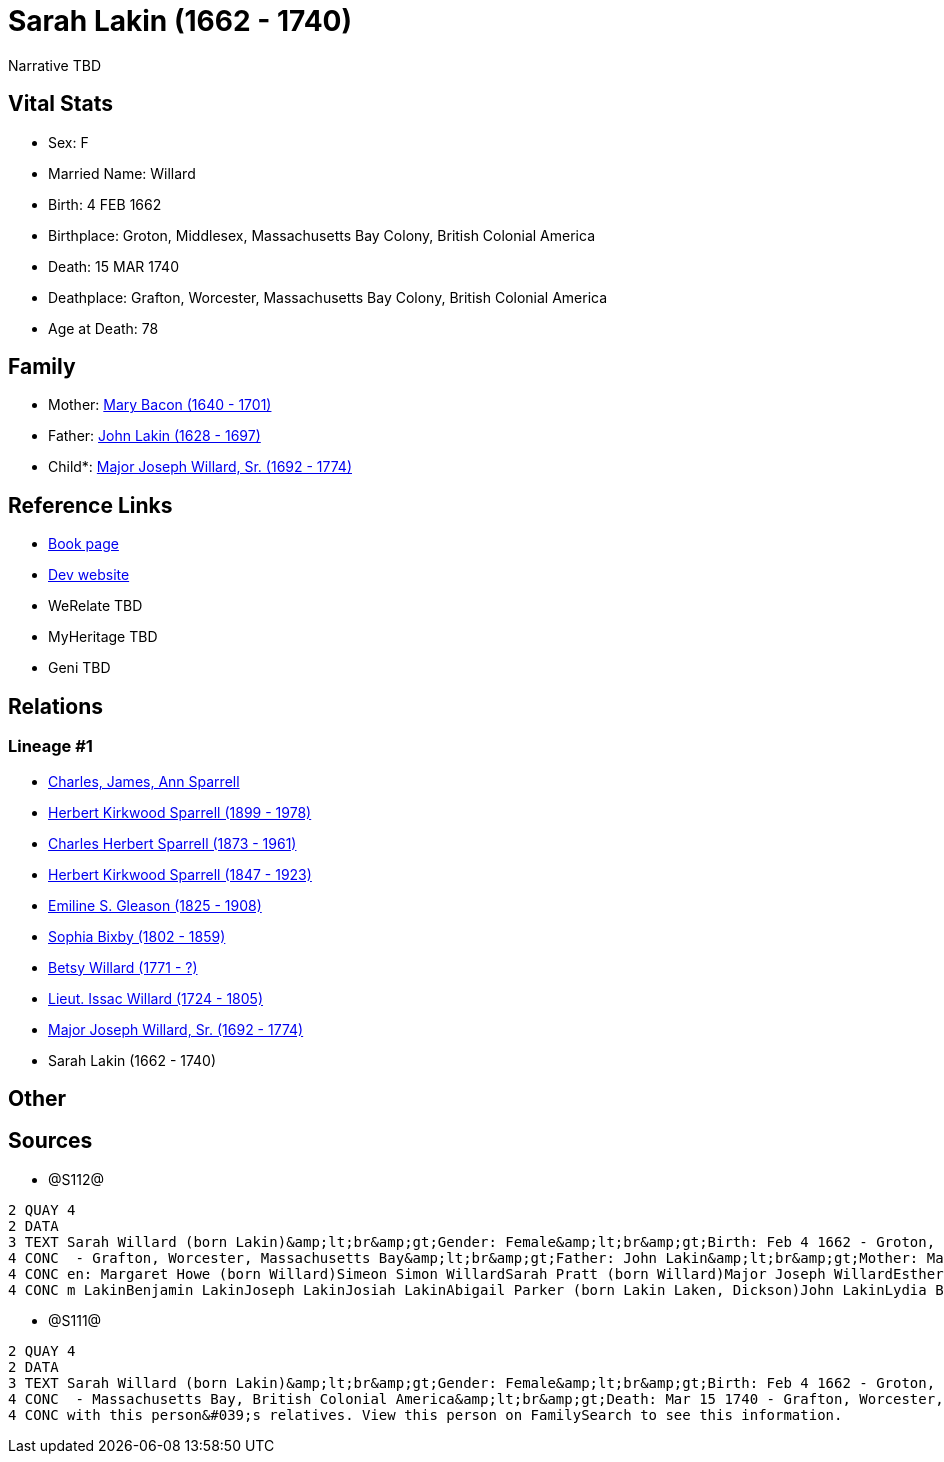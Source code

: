 = Sarah Lakin (1662 - 1740)

Narrative TBD


== Vital Stats


* Sex: F
* Married Name: Willard
* Birth: 4 FEB 1662
* Birthplace: Groton, Middlesex, Massachusetts Bay Colony, British Colonial America
* Death: 15 MAR 1740
* Deathplace: Grafton, Worcester, Massachusetts Bay Colony, British Colonial America
* Age at Death: 78


== Family
* Mother: https://github.com/sparrell/cfs_ancestors/blob/main/Vol_02_Ships/V2_C5_Ancestors/gen10/gen10.PPPMMMPPMM.Mary_Bacon[Mary Bacon (1640 - 1701)]


* Father: https://github.com/sparrell/cfs_ancestors/blob/main/Vol_02_Ships/V2_C5_Ancestors/gen10/gen10.PPPMMMPPMP.John_Lakin[John Lakin (1628 - 1697)]

* Child*: https://github.com/sparrell/cfs_ancestors/blob/main/Vol_02_Ships/V2_C5_Ancestors/gen8/gen8.PPPMMMPP.Major_Joseph_Willard,_Sr[Major Joseph Willard, Sr. (1692 - 1774)]



== Reference Links
* https://github.com/sparrell/cfs_ancestors/blob/main/Vol_02_Ships/V2_C5_Ancestors/gen9/gen9.PPPMMMPPM.Sarah_Lakin[Book page]
* https://cfsjksas.gigalixirapp.com/person?p=p1276[Dev website]
* WeRelate TBD
* MyHeritage TBD
* Geni TBD

== Relations
=== Lineage #1
* https://github.com/spoarrell/cfs_ancestors/tree/main/Vol_02_Ships/V2_C1_Principals/0_intro_principals.adoc[Charles, James, Ann Sparrell]
* https://github.com/sparrell/cfs_ancestors/blob/main/Vol_02_Ships/V2_C5_Ancestors/gen1/gen1.P.Herbert_Kirkwood_Sparrell[Herbert Kirkwood Sparrell (1899 - 1978)]

* https://github.com/sparrell/cfs_ancestors/blob/main/Vol_02_Ships/V2_C5_Ancestors/gen2/gen2.PP.Charles_Herbert_Sparrell[Charles Herbert Sparrell (1873 - 1961)]

* https://github.com/sparrell/cfs_ancestors/blob/main/Vol_02_Ships/V2_C5_Ancestors/gen3/gen3.PPP.Herbert_Kirkwood_Sparrell[Herbert Kirkwood Sparrell (1847 - 1923)]

* https://github.com/sparrell/cfs_ancestors/blob/main/Vol_02_Ships/V2_C5_Ancestors/gen4/gen4.PPPM.Emiline_S_Gleason[Emiline S. Gleason (1825 - 1908)]

* https://github.com/sparrell/cfs_ancestors/blob/main/Vol_02_Ships/V2_C5_Ancestors/gen5/gen5.PPPMM.Sophia_Bixby[Sophia Bixby (1802 - 1859)]

* https://github.com/sparrell/cfs_ancestors/blob/main/Vol_02_Ships/V2_C5_Ancestors/gen6/gen6.PPPMMM.Betsy_Willard[Betsy Willard (1771 - ?)]

* https://github.com/sparrell/cfs_ancestors/blob/main/Vol_02_Ships/V2_C5_Ancestors/gen7/gen7.PPPMMMP.Lieut_Issac_Willard[Lieut. Issac Willard (1724 - 1805)]

* https://github.com/sparrell/cfs_ancestors/blob/main/Vol_02_Ships/V2_C5_Ancestors/gen8/gen8.PPPMMMPP.Major_Joseph_Willard,_Sr[Major Joseph Willard, Sr. (1692 - 1774)]

* Sarah Lakin (1662 - 1740)


== Other

== Sources
* @S112@
----
2 QUAY 4
2 DATA
3 TEXT Sarah Willard (born Lakin)&amp;lt;br&amp;gt;Gender: Female&amp;lt;br&amp;gt;Birth: Feb 4 1662 - Groton, Middlesex, Massachusetts Bay&amp;lt;br&amp;gt;Marriage: 1690&amp;lt;br&amp;gt;Death: Mar 15 1740
4 CONC  - Grafton, Worcester, Massachusetts Bay&amp;lt;br&amp;gt;Father: John Lakin&amp;lt;br&amp;gt;Mother: Mary Lakin (born Bacon)&amp;lt;br&amp;gt;Husband: Captain Benjamin Willard&amp;lt;br&amp;gt;Childr
4 CONC en: Margaret Howe (born Willard)Simeon Simon WillardSarah Pratt (born Willard)Major Joseph WillardEsther WillardHannah Brigham (born Willard)&amp;lt;br&amp;gt;Siblings: Mary Willard (born Lakin)Willia
4 CONC m LakinBenjamin LakinJoseph LakinJosiah LakinAbigail Parker (born Lakin Laken, Dickson)John LakinLydia Boyden (born Lakin)
----

* @S111@
----
2 QUAY 4
2 DATA
3 TEXT Sarah Willard (born Lakin)&amp;lt;br&amp;gt;Gender: Female&amp;lt;br&amp;gt;Birth: Feb 4 1662 - Groton, Middlesex, Massachusetts Bay Colony, British Colonial America&amp;lt;br&amp;gt;Marriage: To 1690
4 CONC  - Massachusetts Bay, British Colonial America&amp;lt;br&amp;gt;Death: Mar 15 1740 - Grafton, Worcester, Massachusetts Bay Colony, British Colonial America&amp;lt;br&amp;gt;There seems to be an issue 
4 CONC with this person&#039;s relatives. View this person on FamilySearch to see this information.
----

